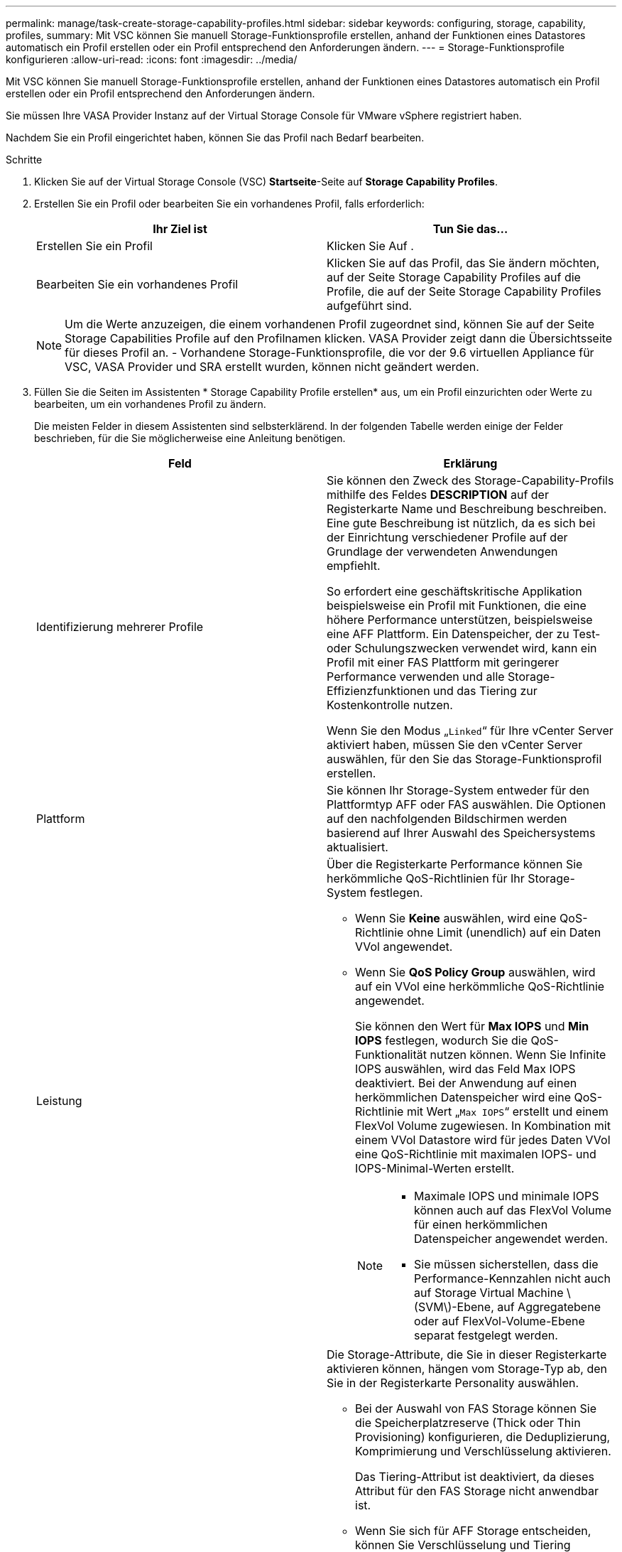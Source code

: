 ---
permalink: manage/task-create-storage-capability-profiles.html 
sidebar: sidebar 
keywords: configuring, storage, capability, profiles, 
summary: Mit VSC können Sie manuell Storage-Funktionsprofile erstellen, anhand der Funktionen eines Datastores automatisch ein Profil erstellen oder ein Profil entsprechend den Anforderungen ändern. 
---
= Storage-Funktionsprofile konfigurieren
:allow-uri-read: 
:icons: font
:imagesdir: ../media/


[role="lead"]
Mit VSC können Sie manuell Storage-Funktionsprofile erstellen, anhand der Funktionen eines Datastores automatisch ein Profil erstellen oder ein Profil entsprechend den Anforderungen ändern.

Sie müssen Ihre VASA Provider Instanz auf der Virtual Storage Console für VMware vSphere registriert haben.

Nachdem Sie ein Profil eingerichtet haben, können Sie das Profil nach Bedarf bearbeiten.

.Schritte
. Klicken Sie auf der Virtual Storage Console (VSC) *Startseite*-Seite auf *Storage Capability Profiles*.
. Erstellen Sie ein Profil oder bearbeiten Sie ein vorhandenes Profil, falls erforderlich:
+
[cols="1a,1a"]
|===
| Ihr Ziel ist | Tun Sie das... 


 a| 
Erstellen Sie ein Profil
 a| 
Klicken Sie Auf *image:../media/create-icon.gif[""]*.



 a| 
Bearbeiten Sie ein vorhandenes Profil
 a| 
Klicken Sie auf das Profil, das Sie ändern möchten, auf der Seite Storage Capability Profiles auf die Profile, die auf der Seite Storage Capability Profiles aufgeführt sind.

|===
+
[NOTE]
====
Um die Werte anzuzeigen, die einem vorhandenen Profil zugeordnet sind, können Sie auf der Seite Storage Capabilities Profile auf den Profilnamen klicken. VASA Provider zeigt dann die Übersichtsseite für dieses Profil an. - Vorhandene Storage-Funktionsprofile, die vor der 9.6 virtuellen Appliance für VSC, VASA Provider und SRA erstellt wurden, können nicht geändert werden.

====
. Füllen Sie die Seiten im Assistenten * Storage Capability Profile erstellen* aus, um ein Profil einzurichten oder Werte zu bearbeiten, um ein vorhandenes Profil zu ändern.
+
Die meisten Felder in diesem Assistenten sind selbsterklärend. In der folgenden Tabelle werden einige der Felder beschrieben, für die Sie möglicherweise eine Anleitung benötigen.

+
[cols="1a,1a"]
|===
| Feld | Erklärung 


 a| 
Identifizierung mehrerer Profile
 a| 
Sie können den Zweck des Storage-Capability-Profils mithilfe des Feldes *DESCRIPTION* auf der Registerkarte Name und Beschreibung beschreiben. Eine gute Beschreibung ist nützlich, da es sich bei der Einrichtung verschiedener Profile auf der Grundlage der verwendeten Anwendungen empfiehlt.

So erfordert eine geschäftskritische Applikation beispielsweise ein Profil mit Funktionen, die eine höhere Performance unterstützen, beispielsweise eine AFF Plattform. Ein Datenspeicher, der zu Test- oder Schulungszwecken verwendet wird, kann ein Profil mit einer FAS Plattform mit geringerer Performance verwenden und alle Storage-Effizienzfunktionen und das Tiering zur Kostenkontrolle nutzen.

Wenn Sie den Modus „`Linked`“ für Ihre vCenter Server aktiviert haben, müssen Sie den vCenter Server auswählen, für den Sie das Storage-Funktionsprofil erstellen.



 a| 
Plattform
 a| 
Sie können Ihr Storage-System entweder für den Plattformtyp AFF oder FAS auswählen. Die Optionen auf den nachfolgenden Bildschirmen werden basierend auf Ihrer Auswahl des Speichersystems aktualisiert.



 a| 
Leistung
 a| 
Über die Registerkarte Performance können Sie herkömmliche QoS-Richtlinien für Ihr Storage-System festlegen.

** Wenn Sie *Keine* auswählen, wird eine QoS-Richtlinie ohne Limit (unendlich) auf ein Daten VVol angewendet.
** Wenn Sie *QoS Policy Group* auswählen, wird auf ein VVol eine herkömmliche QoS-Richtlinie angewendet.
+
Sie können den Wert für *Max IOPS* und *Min IOPS* festlegen, wodurch Sie die QoS-Funktionalität nutzen können. Wenn Sie Infinite IOPS auswählen, wird das Feld Max IOPS deaktiviert. Bei der Anwendung auf einen herkömmlichen Datenspeicher wird eine QoS-Richtlinie mit Wert „`Max IOPS`“ erstellt und einem FlexVol Volume zugewiesen. In Kombination mit einem VVol Datastore wird für jedes Daten VVol eine QoS-Richtlinie mit maximalen IOPS- und IOPS-Minimal-Werten erstellt.

+
[NOTE]
====
*** Maximale IOPS und minimale IOPS können auch auf das FlexVol Volume für einen herkömmlichen Datenspeicher angewendet werden.
*** Sie müssen sicherstellen, dass die Performance-Kennzahlen nicht auch auf Storage Virtual Machine \(SVM\)-Ebene, auf Aggregatebene oder auf FlexVol-Volume-Ebene separat festgelegt werden.


====




 a| 
Storage-Attribute
 a| 
Die Storage-Attribute, die Sie in dieser Registerkarte aktivieren können, hängen vom Storage-Typ ab, den Sie in der Registerkarte Personality auswählen.

** Bei der Auswahl von FAS Storage können Sie die Speicherplatzreserve (Thick oder Thin Provisioning) konfigurieren, die Deduplizierung, Komprimierung und Verschlüsselung aktivieren.
+
Das Tiering-Attribut ist deaktiviert, da dieses Attribut für den FAS Storage nicht anwendbar ist.

** Wenn Sie sich für AFF Storage entscheiden, können Sie Verschlüsselung und Tiering aktivieren.
+
Die Deduplizierung und Komprimierung sind für AFF Storage standardmäßig aktiviert und können nicht deaktiviert werden. Die Platzreserve ist als Thin Provisioning konfiguriert und kann nicht auf Thick Provisioning geändert werden (Thin ist für die Aggregat-Effizienz und das Tiering erforderlich).

+
Das Tiering-Attribut ermöglicht die Nutzung von Volumes, die zu einem FabricPool-fähigen Aggregat gehören (unterstützt von VASA Provider für AFF Systeme mit ONTAP 9.4 und höher). Für das Tiering-Attribut können Sie eine der folgenden Richtlinien konfigurieren:

** Beliebig: Ermöglicht die Nutzung dieses Storage-Funktionsprofils mit jedem FlexVol Volume unabhängig davon, ob Fabric Pool verwendet wird oder nicht
** Keine: Verhindert, dass Volume-Daten in die Kapazitäts-Tier verschoben werden
** Nur Snapshot: Verschiebt Benutzerdatenblöcke von Volume Snapshot Kopien, die nicht dem aktiven File-System zugeordnet sind, auf Kapazitäts-Tier
** Auto: Verschiebt selten genutzte Datenblöcke in den Snapshot Kopien und dem aktiven Filesystem auf die Kapazitäts-Tier


|===
. Überprüfen Sie Ihre Auswahl auf der Seite *Zusammenfassung*, und klicken Sie dann auf *OK*.
+
Nachdem Sie ein Profil erstellt haben, können Sie zur Seite Storage Mapping zurückkehren, um anzuzeigen, welche Profile mit welchen Datastores übereinstimmen.



